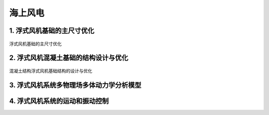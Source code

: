 海上风电
==========


1. 浮式风机基础的主尺寸优化
-----------------------------

.. figure:: ../_static/sea_floating_wind_turbine_optimization.png
   :alt: 浮式风机基础的主尺寸优化
   :align: center

   浮式风机基础的主尺寸优化


2. 浮式风机混凝土基础的结构设计与优化
----------------------------------------

.. figure:: ../_static/concrete_structure_floating_wind_turbine_optimization.png
   :alt: 混凝土结构浮式风机基础结构的设计与优化
   :align: center

   混凝土结构浮式风机基础结构的设计与优化

3. 浮式风机系统多物理场多体动力学分析模型
-------------------------------------------

.. figure:: ../_static/multiphysics_multibody_model_floating_wind_turbine_optimization.png
   :alt: 多物理场多体动力学分析模型
   :align: center


4. 浮式风机系统的运动和振动控制
-------------------------------






.. autosummary::
   :toctree: generated

   lumache
